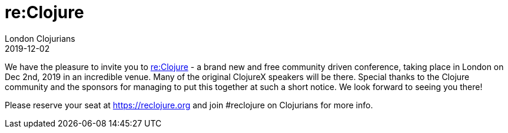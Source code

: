= re:Clojure
London Clojurians
2019-12-02
:jbake-type: event
:jbake-edition: 2019
:jbake-link: https://reclojure.org
:jbake-location: London, United Kingdom
:jbake-start: 2019-12-02
:jbake-end: 2019-12-02

We have the pleasure to invite you to https://reclojure.org[re:Clojure] - a brand new and free community driven conference, taking place in London on Dec 2nd, 2019 in an incredible venue. Many of the original ClojureX speakers will be there. Special thanks to the Clojure community and the sponsors for managing to put this together at such a short notice. We look forward to seeing you there!

Please reserve your seat at https://reclojure.org and join #reclojure on Clojurians for more info.

